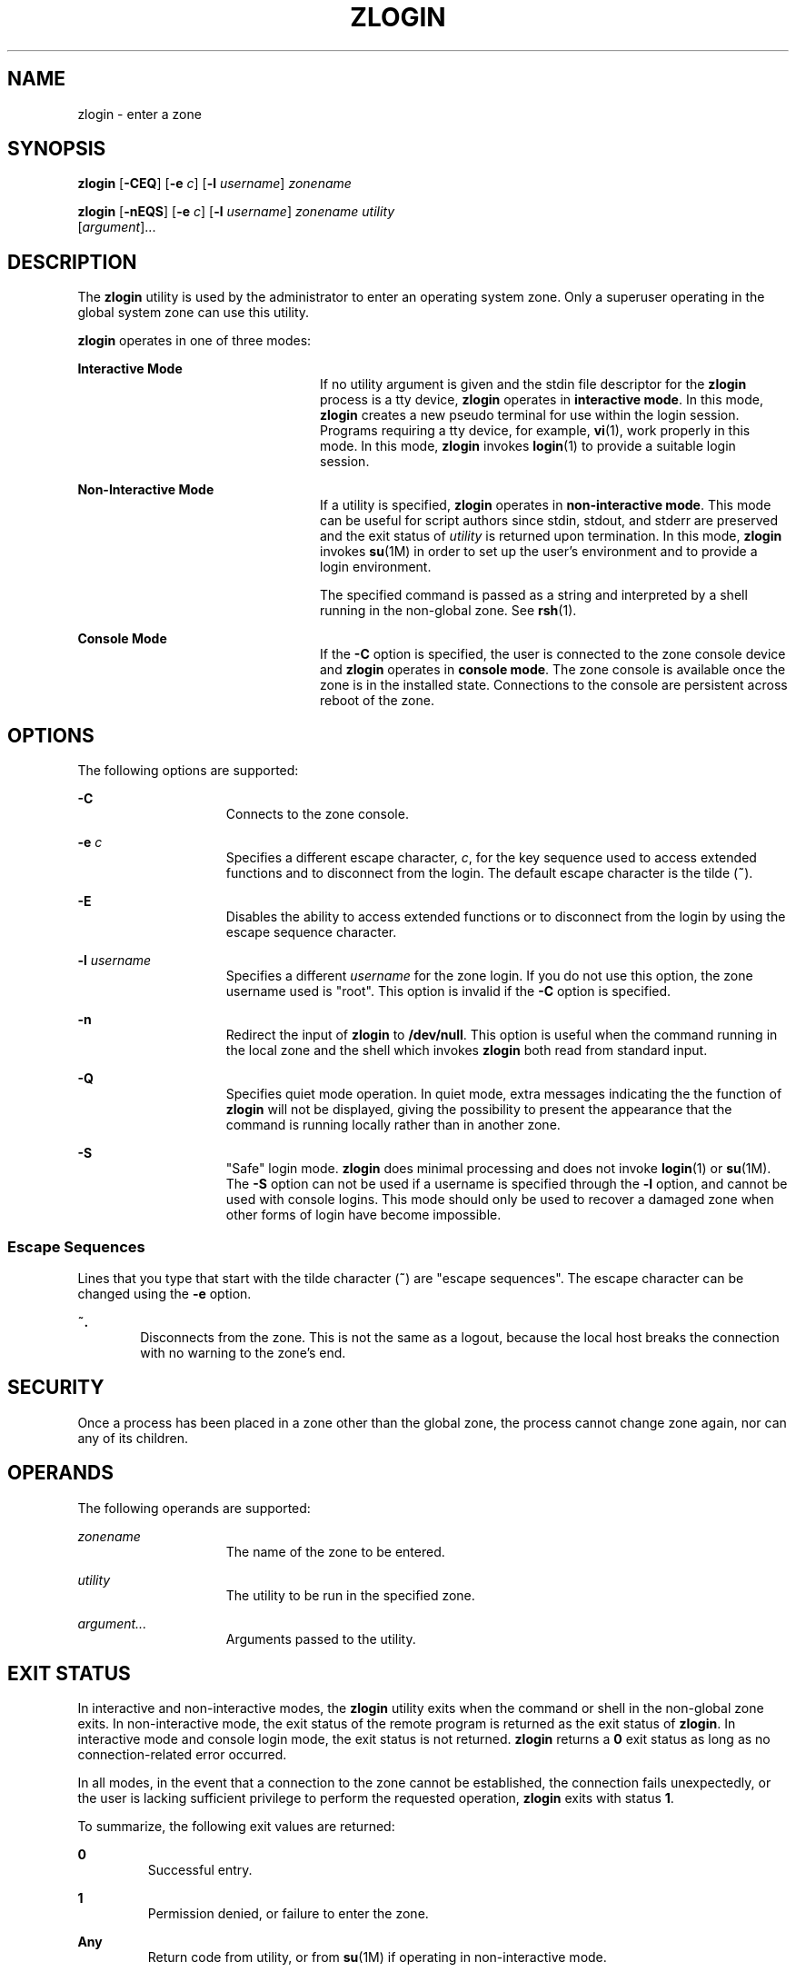 '\" te
.\" Copyright (c) 2006, Sun Microsystems, Inc. All Rights Reserved
.\" The contents of this file are subject to the terms of the Common
.\" Development and Distribution License (the "License").  You may not use this
.\" file except in compliance with the License.
.\" You can obtain a copy of the license at usr/src/OPENSOLARIS.LICENSE or
.\" http://www.opensolaris.org/os/licensing.  See the License for the specific
.\" language governing permissions and limitations under the License.
.\" When distributing Covered Code, include this CDDL HEADER in each file and
.\" include the License file at usr/src/OPENSOLARIS.LICENSE.  If applicable,
.\" add the following below this CDDL HEADER, with the fields enclosed by
.\" brackets "[]" replaced with your own identifying information:
.\" Portions Copyright [yyyy] [name of copyright owner]
.\" Copyright 2013 DEY Storage Systems, Inc.
.\" Copyright (c) 2014 Gary Mills
.TH ZLOGIN 1 "Jan 22, 2014"
.SH NAME
zlogin \- enter a zone
.SH SYNOPSIS
.LP
.nf
\fBzlogin\fR [\fB-CEQ\fR] [\fB-e\fR \fIc\fR] [\fB-l\fR \fIusername\fR] \fIzonename\fR
.fi

.LP
.nf
\fBzlogin\fR [\fB-nEQS\fR] [\fB-e\fR \fIc\fR] [\fB-l\fR \fIusername\fR] \fIzonename\fR \fIutility\fR
     [\fIargument\fR]...
.fi

.SH DESCRIPTION
.sp
.LP
The \fBzlogin\fR utility is used by the administrator to enter an operating
system zone. Only a superuser operating in the global system zone can use this
utility.
.sp
.LP
\fBzlogin\fR operates in one of three modes:
.sp
.ne 2
.na
\fBInteractive Mode\fR
.ad
.RS 24n
If no utility argument is given and the stdin file descriptor for the
\fBzlogin\fR process is a tty device, \fBzlogin\fR operates in \fBinteractive
mode\fR. In this mode, \fBzlogin\fR creates a new pseudo terminal for use
within the login session. Programs requiring a tty device, for example,
\fBvi\fR(1), work properly in this mode. In this mode, \fBzlogin\fR invokes
\fBlogin\fR(1) to provide a suitable login session.
.RE

.sp
.ne 2
.na
\fBNon-Interactive Mode\fR
.ad
.RS 24n
If a utility is specified, \fBzlogin\fR operates in \fBnon-interactive mode\fR.
This mode can be useful for script authors since stdin, stdout, and stderr are
preserved and the exit status of \fIutility\fR is returned upon termination. In
this mode, \fBzlogin\fR invokes \fBsu\fR(1M) in order to set up the user's
environment and to provide a login environment.
.sp
The specified command is passed as a string and interpreted by a shell running
in the non-global zone. See \fBrsh\fR(1).
.RE

.sp
.ne 2
.na
\fBConsole Mode\fR
.ad
.RS 24n
If the \fB-C\fR option is specified, the user is connected to the zone console
device and \fBzlogin\fR operates in \fBconsole mode\fR. The zone console is
available once the zone is in the installed  state. Connections to the console
are persistent across reboot of the zone.
.RE

.SH OPTIONS
.sp
.LP
The following options are supported:
.sp
.ne 2
.na
\fB\fB-C\fR\fR
.ad
.RS 15n
Connects to the zone console.
.RE

.sp
.ne 2
.na
\fB\fB-e\fR \fIc\fR\fR
.ad
.RS 15n
Specifies a different escape character, \fIc\fR, for the key sequence used to
access extended functions and to disconnect from the login. The default escape
character is the tilde (\fB~\fR).
.RE

.sp
.ne 2
.na
\fB\fB-E\fR\fR
.ad
.RS 15n
Disables the ability to access extended functions or to disconnect from the
login by using the escape sequence character.
.RE

.sp
.ne 2
.na
\fB\fB-l\fR \fIusername\fR\fR
.ad
.RS 15n
Specifies a different \fIusername\fR for the zone login. If you do not use this
option, the zone username used is "root". This option is invalid if the
\fB-C\fR option is specified.
.RE

.sp
.ne 2
.na
\fB-n\fR
.ad
.RS 15n
Redirect the input of \fBzlogin\fR to \fB/dev/null\fR.
This option is useful when the command running in the local zone
and the shell which invokes \fBzlogin\fR both read from standard input.
.RE

.sp
.ne 2
.na
\fB-Q\fR
.ad
.RS 15n
Specifies quiet mode operation.  In quiet mode, extra messages indicating the
the function of \fBzlogin\fR will not be displayed, giving the possibility
to present the appearance that the command is running locally rather than
in another zone.
.RE

.sp
.ne 2
.na
\fB\fB-S\fR\fR
.ad
.RS 15n
"Safe" login mode. \fBzlogin\fR does minimal processing and does not invoke
\fBlogin\fR(1) or \fBsu\fR(1M). The \fB-S\fR option can not be used if a
username is specified through the \fB-l\fR option, and cannot be used with
console logins. This mode should only be used to recover a damaged zone when
other forms of login have become impossible.
.RE

.SS "Escape Sequences"
.sp
.LP
Lines that you type that start with the tilde character (\fB~\fR) are "escape
sequences". The escape character can be changed using the \fB-e\fR option.
.sp
.ne 2
.na
\fB\fB~.\fR\fR
.ad
.RS 6n
Disconnects from the zone. This is not the same as a logout, because the local
host breaks the connection with no warning to the zone's end.
.RE

.SH SECURITY
.sp
.LP
Once a process has been placed in a zone other than the global zone, the
process cannot change zone again, nor can any of its children.
.SH OPERANDS
.sp
.LP
The following operands are supported:
.sp
.ne 2
.na
\fB\fIzonename\fR\fR
.ad
.RS 15n
The name of the zone to be entered.
.RE

.sp
.ne 2
.na
\fB\fIutility\fR\fR
.ad
.RS 15n
The utility to be run in the specified zone.
.RE

.sp
.ne 2
.na
\fB\fIargument...\fR\fR
.ad
.RS 15n
Arguments passed to the utility.
.RE

.SH EXIT STATUS
.sp
.LP
In interactive and non-interactive modes, the \fBzlogin\fR utility exits when
the command or shell in the non-global zone exits. In non-interactive mode, the
exit status of the remote program is returned as the exit status of
\fBzlogin\fR. In interactive mode and console login mode, the exit status is
not returned. \fBzlogin\fR returns a \fB0\fR exit status as long as no
connection-related error occurred.
.sp
.LP
In all modes, in the event that a connection to the zone cannot be established,
the connection fails unexpectedly, or the user is lacking sufficient privilege
to perform the requested operation, \fBzlogin\fR exits with status \fB1\fR.
.sp
.LP
To summarize, the following exit values are returned:
.sp
.ne 2
.na
\fB\fB0\fR\fR
.ad
.RS 7n
Successful entry.
.RE

.sp
.ne 2
.na
\fB\fB1\fR\fR
.ad
.RS 7n
Permission denied, or failure to enter the zone.
.RE

.sp
.ne 2
.na
\fBAny\fR
.ad
.RS 7n
Return code from utility, or from \fBsu\fR(1M) if operating in non-interactive
mode.
.RE

.SH ATTRIBUTES
.sp
.LP
See \fBattributes\fR(5) for descriptions of the following attributes:
.sp

.sp
.TS
box;
c | c
l | l .
ATTRIBUTE TYPE	ATTRIBUTE VALUE
_
Interface Stability	Evolving
.TE

.SH SEE ALSO
.sp
.LP
\fBlogin\fR(1), \fBrsh\fR(1), \fBvi\fR(1), \fBsu\fR(1M), \fBzoneadm\fR(1M),
\fBzonecfg\fR(1M), \fBattributes\fR(5), \fBzones\fR(5)
.SH NOTES
.sp
.LP
\fBzlogin\fR fails if its open files or any portion of its address space
corresponds to an NFS file. This includes the executable itself or the shared
libraries.

